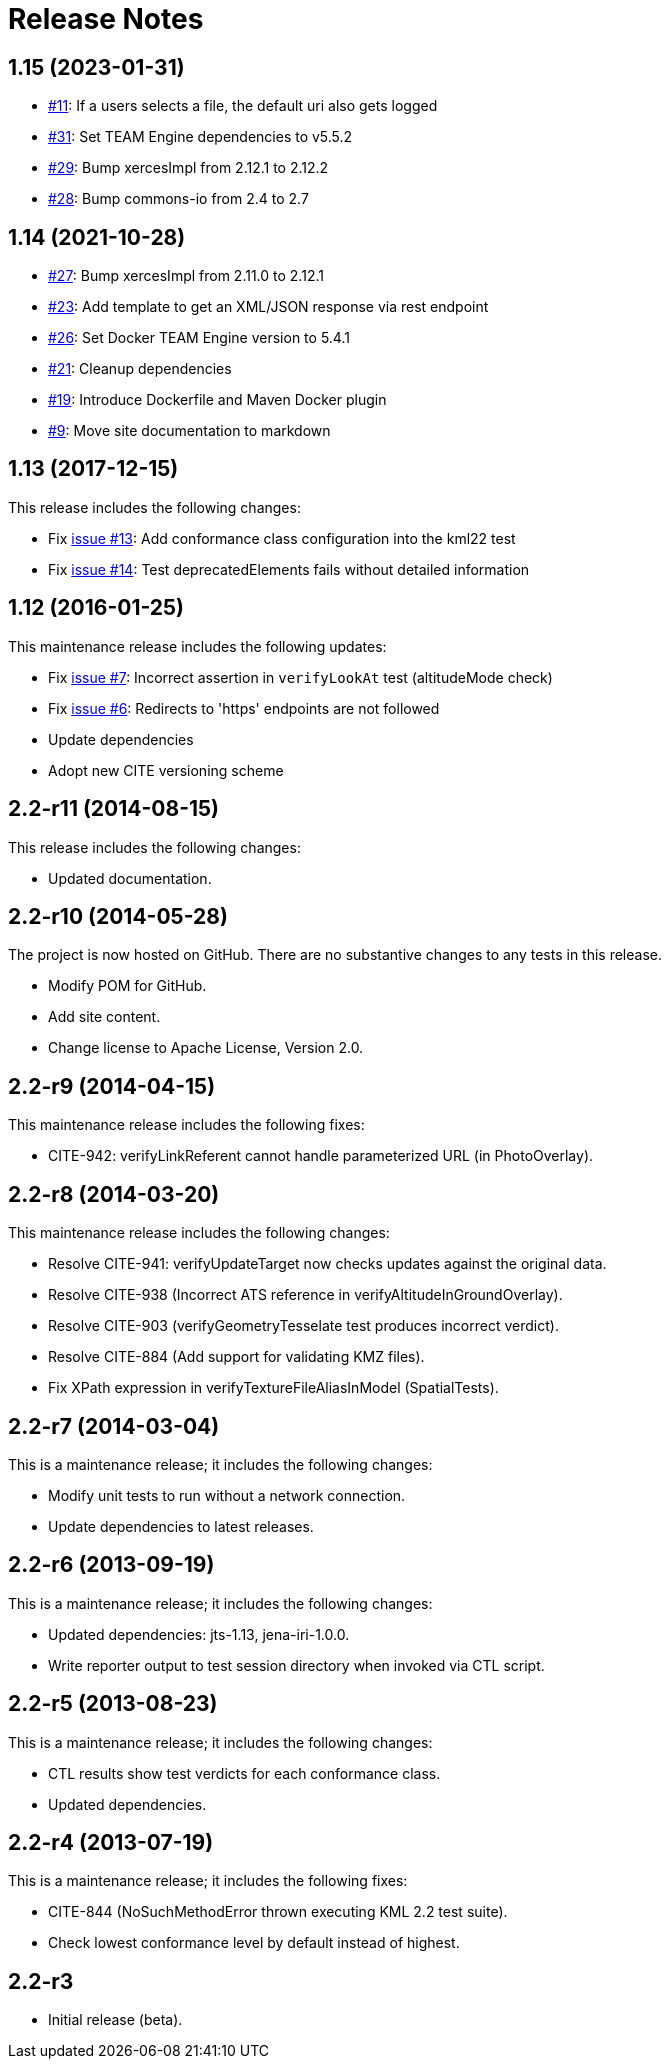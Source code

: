 = Release Notes

== 1.15 (2023-01-31)

* https://github.com/opengeospatial/ets-kml22/issues/11[#11]: If a users selects a file, the default uri also gets logged
* https://github.com/opengeospatial/ets-kml22/pull/31[#31]: Set TEAM Engine dependencies to v5.5.2
* https://github.com/opengeospatial/ets-kml22/pull/29[#29]: Bump xercesImpl from 2.12.1 to 2.12.2
* https://github.com/opengeospatial/ets-kml22/pull/28[#28]: Bump commons-io from 2.4 to 2.7

== 1.14 (2021-10-28)

* https://github.com/opengeospatial/ets-kml22/pull/27[#27]: Bump xercesImpl from 2.11.0 to 2.12.1
* https://github.com/opengeospatial/ets-kml22/issues/23[#23]: Add template to get an XML/JSON response via rest endpoint
* https://github.com/opengeospatial/ets-kml22/pull/26[#26]: Set Docker TEAM Engine version to 5.4.1
* https://github.com/opengeospatial/ets-kml22/issues/21[#21]: Cleanup dependencies
* https://github.com/opengeospatial/ets-kml22/issues/19[#19]: Introduce Dockerfile and Maven Docker plugin
* https://github.com/opengeospatial/ets-kml22/issues/9[#9]: Move site documentation to markdown

== 1.13 (2017-12-15)

This release includes the following changes:

* Fix https://github.com/opengeospatial/ets-kml22/issues/13[issue #13]: Add conformance class configuration into the kml22 test
* Fix https://github.com/opengeospatial/ets-kml22/issues/14[issue #14]: Test deprecatedElements fails without detailed information

== 1.12 (2016-01-25)

This maintenance release includes the following updates:

* Fix https://github.com/opengeospatial/ets-kml22/issues/7[issue #7]: Incorrect assertion in `verifyLookAt` test (altitudeMode check)
* Fix https://github.com/opengeospatial/ets-kml22/issues/6[issue #6]: Redirects to 'https' endpoints are not followed
* Update dependencies
* Adopt new CITE versioning scheme

== 2.2-r11 (2014-08-15)

This release includes the following changes:

* Updated documentation.

== 2.2-r10 (2014-05-28)

The project is now hosted on GitHub. There are no substantive changes to any tests in this release.

* Modify POM for GitHub.
* Add site content.
* Change license to Apache License, Version 2.0.

== 2.2-r9 (2014-04-15)

This maintenance release includes the following fixes:

* CITE-942: verifyLinkReferent cannot handle parameterized URL (in PhotoOverlay).

== 2.2-r8 (2014-03-20)

This maintenance release includes the following changes:

* Resolve CITE-941: verifyUpdateTarget now checks updates against the original data.
* Resolve CITE-938 (Incorrect ATS reference in verifyAltitudeInGroundOverlay).
* Resolve CITE-903 (verifyGeometryTesselate test produces incorrect verdict).
* Resolve CITE-884 (Add support for validating KMZ files).
* Fix XPath expression in verifyTextureFileAliasInModel (SpatialTests).

== 2.2-r7 (2014-03-04)

This is a maintenance release; it includes the following changes:

* Modify unit tests to run without a network connection.
* Update dependencies to latest releases.

== 2.2-r6 (2013-09-19)

This is a maintenance release; it includes the following changes:

* Updated dependencies: jts-1.13, jena-iri-1.0.0.
* Write reporter output to test session directory when invoked via CTL script.

== 2.2-r5 (2013-08-23)

This is a maintenance release; it includes the following changes:

* CTL results show test verdicts for each conformance class.
* Updated dependencies.

== 2.2-r4 (2013-07-19)

This is a maintenance release; it includes the following fixes:

* CITE-844 (NoSuchMethodError thrown executing KML 2.2 test suite).
* Check lowest conformance level by default instead of highest.

== 2.2-r3

* Initial release (beta).
